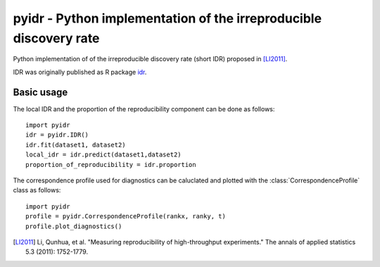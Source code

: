==================================================================
pyidr - Python implementation of the irreproducible discovery rate
==================================================================
.. image:: https://github.com/fhausmann/pyidr/workflows/test/badge.svg?branch=master
    :target: https://github.com/fhausmann/pyidr/workflows/test/badge.svg?branch=master
    :alt: Pipeline status

.. image:: https://readthedocs.org/projects/pyidr/badge/?version=stable
    :target: https://pyidr.readthedocs.io/en/stable/?badge=stable
    :alt: Documentation Status

Python implementation of of the irreproducible discovery rate (short IDR)
proposed in [LI2011]_.

IDR was originally published as R package idr__.

.. __: https://cran.r-project.org/web/packages/idr/index.html

Basic usage
===========

The local IDR and the proportion of the reproducibility component
can be done as follows::

    import pyidr
    idr = pyidr.IDR()
    idr.fit(dataset1, dataset2)
    local_idr = idr.predict(dataset1,dataset2)
    proportion_of_reproducibility = idr.proportion

The correspondence profile used for diagnostics can be caluclated and plotted
with the :class:`CorrespondenceProfile` class as follows::

    import pyidr
    profile = pyidr.CorrespondenceProfile(rankx, ranky, t)
    profile.plot_diagnostics()


.. [LI2011] Li, Qunhua, et al.
    "Measuring reproducibility of high-throughput experiments."
    The annals of applied statistics 5.3 (2011): 1752-1779.
